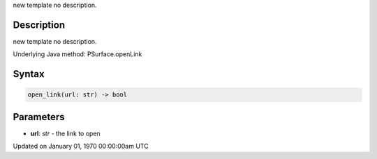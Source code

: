 .. title: open_link()
.. slug: py5surface_open_link
.. date: 1970-01-01 00:00:00 UTC+00:00
.. tags:
.. category:
.. link:
.. description: py5 open_link() documentation
.. type: text

new template no description.

Description
===========

new template no description.

Underlying Java method: PSurface.openLink

Syntax
======

.. code:: python

    open_link(url: str) -> bool

Parameters
==========

* **url**: `str` - the link to open


Updated on January 01, 1970 00:00:00am UTC

